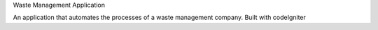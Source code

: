 Waste Management Application

An application that automates the processes of a waste management company. Built with codeIgniter
